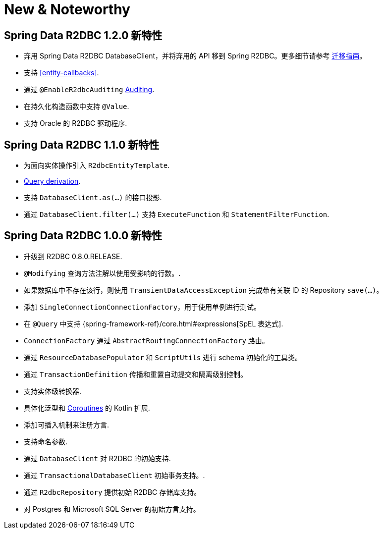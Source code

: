 [[new-features]]
= New & Noteworthy

[[new-features.1-2-0]]
== Spring Data R2DBC 1.2.0 新特性

* 弃用 Spring Data R2DBC DatabaseClient，并将弃用的 API 移到 Spring R2DBC。更多细节请参考 <<upgrading.1.1-1.2,迁移指南>>。
* 支持 <<entity-callbacks>>.
* 通过 `@EnableR2dbcAuditing` <<r2dbc.auditing,Auditing>>.
* 在持久化构造函数中支持 `@Value`.
* 支持 Oracle 的 R2DBC 驱动程序.

[[new-features.1-1-0]]
== Spring Data R2DBC 1.1.0 新特性

* 为面向实体操作引入 `R2dbcEntityTemplate`.
* <<r2dbc.repositories.queries,Query derivation>>.
* 支持 `DatabaseClient.as(…)` 的接口投影.
* 通过 `DatabaseClient.filter(…)` 支持 `ExecuteFunction` 和 `StatementFilterFunction`.

[[new-features.1-0-0]]
== Spring Data R2DBC 1.0.0 新特性

* 升级到 R2DBC 0.8.0.RELEASE.
* `@Modifying` 查询方法注解以使用受影响的行数。.
* 如果数据库中不存在该行，则使用 `TransientDataAccessException` 完成带有关联 ID 的 Repository `save(…)`。
* 添加 `SingleConnectionConnectionFactory`，用于使用单例进行测试。
* 在 `@Query` 中支持 {spring-framework-ref}/core.html#expressions[SpEL 表达式].
* `ConnectionFactory` 通过 `AbstractRoutingConnectionFactory` 路由。
* 通过 `ResourceDatabasePopulator` 和 `ScriptUtils` 进行 schema 初始化的工具类。
* 通过 `TransactionDefinition` 传播和重置自动提交和隔离级别控制。
* 支持实体级转换器.
* 具体化泛型和 <<kotlin.coroutines,Coroutines>> 的 Kotlin 扩展.
* 添加可插入机制来注册方言.
* 支持命名参数.
* 通过 `DatabaseClient` 对 R2DBC 的初始支持.
* 通过 `TransactionalDatabaseClient` 初始事务支持。.
* 通过 `R2dbcRepository` 提供初始 R2DBC 存储库支持。
* 对 Postgres 和 Microsoft SQL Server 的初始方言支持。
